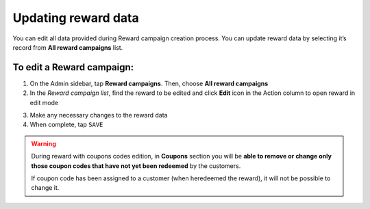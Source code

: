 .. index::
   single: reward_updating

Updating reward data
====================

You can edit all data provided during  Reward campaign creation process. You can update reward data by selecting it’s record from **All reward campaigns** list.

.. image:: /userguide/_images/edit_reward.png
   :alt:   Reward Campaign Edition

To edit a Reward campaign:
^^^^^^^^^^^^^^^^^^^^^^^^^^

1. On the Admin sidebar, tap **Reward campaigns**. Then, choose **All reward campaigns**

2. In the *Reward campaign list*, find the reward to be edited and click **Edit** icon |edit| in the Action column to open reward in edit mode

.. |edit| image:: /userguide/_images/edit.png

3. Make any necessary changes to the reward data

4. When complete, tap ``SAVE``


.. warning:: 

    During reward with coupons codes edition, in **Coupons** section you will be **able to remove or change only those coupon codes that have not yet been redeemed** by the customers. 
    
    If coupon code has been assigned to a customer (when heredeemed the reward), it will not be possible to change it. 
